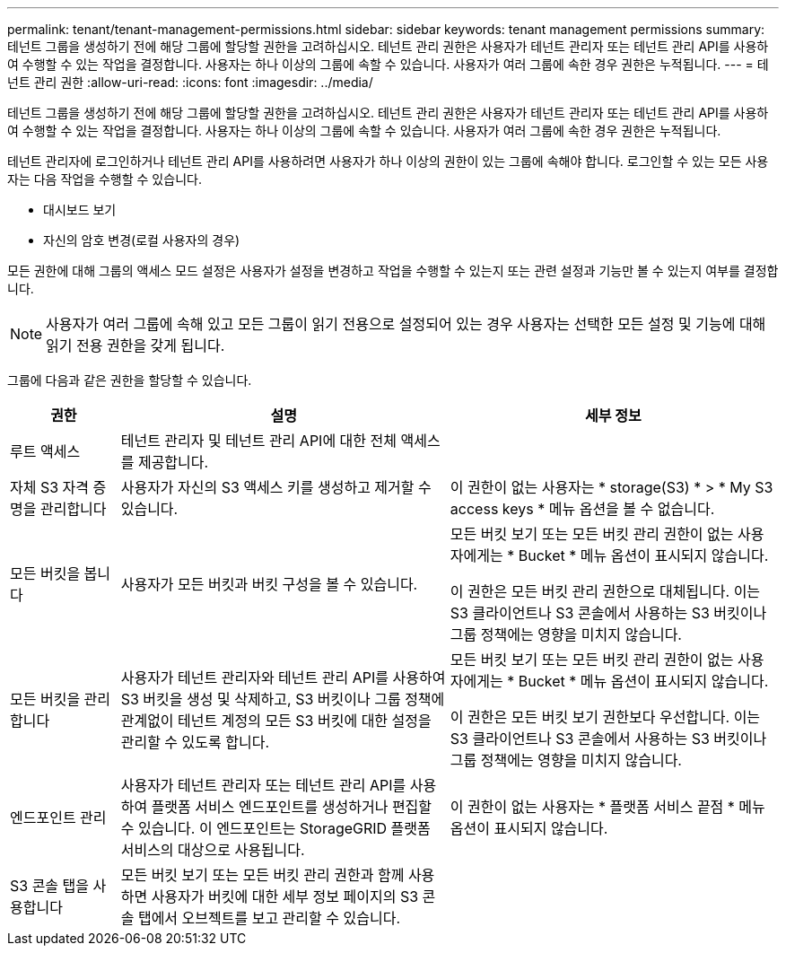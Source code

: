 ---
permalink: tenant/tenant-management-permissions.html 
sidebar: sidebar 
keywords: tenant management permissions 
summary: 테넌트 그룹을 생성하기 전에 해당 그룹에 할당할 권한을 고려하십시오. 테넌트 관리 권한은 사용자가 테넌트 관리자 또는 테넌트 관리 API를 사용하여 수행할 수 있는 작업을 결정합니다. 사용자는 하나 이상의 그룹에 속할 수 있습니다. 사용자가 여러 그룹에 속한 경우 권한은 누적됩니다. 
---
= 테넌트 관리 권한
:allow-uri-read: 
:icons: font
:imagesdir: ../media/


[role="lead"]
테넌트 그룹을 생성하기 전에 해당 그룹에 할당할 권한을 고려하십시오. 테넌트 관리 권한은 사용자가 테넌트 관리자 또는 테넌트 관리 API를 사용하여 수행할 수 있는 작업을 결정합니다. 사용자는 하나 이상의 그룹에 속할 수 있습니다. 사용자가 여러 그룹에 속한 경우 권한은 누적됩니다.

테넌트 관리자에 로그인하거나 테넌트 관리 API를 사용하려면 사용자가 하나 이상의 권한이 있는 그룹에 속해야 합니다. 로그인할 수 있는 모든 사용자는 다음 작업을 수행할 수 있습니다.

* 대시보드 보기
* 자신의 암호 변경(로컬 사용자의 경우)


모든 권한에 대해 그룹의 액세스 모드 설정은 사용자가 설정을 변경하고 작업을 수행할 수 있는지 또는 관련 설정과 기능만 볼 수 있는지 여부를 결정합니다.


NOTE: 사용자가 여러 그룹에 속해 있고 모든 그룹이 읽기 전용으로 설정되어 있는 경우 사용자는 선택한 모든 설정 및 기능에 대해 읽기 전용 권한을 갖게 됩니다.

그룹에 다음과 같은 권한을 할당할 수 있습니다.

[cols="1a,3a,3a"]
|===
| 권한 | 설명 | 세부 정보 


 a| 
루트 액세스
 a| 
테넌트 관리자 및 테넌트 관리 API에 대한 전체 액세스를 제공합니다.
 a| 



 a| 
자체 S3 자격 증명을 관리합니다
 a| 
사용자가 자신의 S3 액세스 키를 생성하고 제거할 수 있습니다.
 a| 
이 권한이 없는 사용자는 * storage(S3) * > * My S3 access keys * 메뉴 옵션을 볼 수 없습니다.



 a| 
모든 버킷을 봅니다
 a| 
사용자가 모든 버킷과 버킷 구성을 볼 수 있습니다.
 a| 
모든 버킷 보기 또는 모든 버킷 관리 권한이 없는 사용자에게는 * Bucket * 메뉴 옵션이 표시되지 않습니다.

이 권한은 모든 버킷 관리 권한으로 대체됩니다.  이는 S3 클라이언트나 S3 콘솔에서 사용하는 S3 버킷이나 그룹 정책에는 영향을 미치지 않습니다.



 a| 
모든 버킷을 관리합니다
 a| 
사용자가 테넌트 관리자와 테넌트 관리 API를 사용하여 S3 버킷을 생성 및 삭제하고, S3 버킷이나 그룹 정책에 관계없이 테넌트 계정의 모든 S3 버킷에 대한 설정을 관리할 수 있도록 합니다.
 a| 
모든 버킷 보기 또는 모든 버킷 관리 권한이 없는 사용자에게는 * Bucket * 메뉴 옵션이 표시되지 않습니다.

이 권한은 모든 버킷 보기 권한보다 우선합니다.  이는 S3 클라이언트나 S3 콘솔에서 사용하는 S3 버킷이나 그룹 정책에는 영향을 미치지 않습니다.



 a| 
엔드포인트 관리
 a| 
사용자가 테넌트 관리자 또는 테넌트 관리 API를 사용하여 플랫폼 서비스 엔드포인트를 생성하거나 편집할 수 있습니다. 이 엔드포인트는 StorageGRID 플랫폼 서비스의 대상으로 사용됩니다.
 a| 
이 권한이 없는 사용자는 * 플랫폼 서비스 끝점 * 메뉴 옵션이 표시되지 않습니다.



 a| 
S3 콘솔 탭을 사용합니다
 a| 
모든 버킷 보기 또는 모든 버킷 관리 권한과 함께 사용하면 사용자가 버킷에 대한 세부 정보 페이지의 S3 콘솔 탭에서 오브젝트를 보고 관리할 수 있습니다.
 a| 

|===